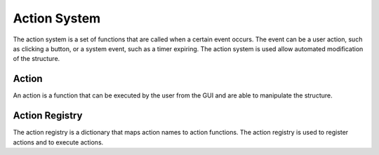 .. _action_system:
.. _definition_action_system:

=============
Action System
=============

The action system is a set of functions that are called when a certain event occurs. The event can be a user action, such as clicking a button, or a system event, such as a timer expiring. The action system is used allow automated modification of the structure.


.. _definition_action:

Action
======

An action is a function that can be executed by the user from the GUI and are able to manipulate the structure.


.. _action_registry:

Action Registry
===============
The action registry is a dictionary that maps action names to action functions. The action registry is used to register actions and to execute actions.
